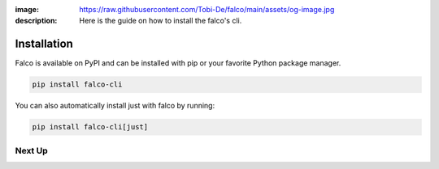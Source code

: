 :image: https://raw.githubusercontent.com/Tobi-De/falco/main/assets/og-image.jpg
:description: Here is the guide on how to install the falco's cli.

Installation
============

Falco is available on PyPI and can be installed with pip or your favorite Python package manager.

.. code-block:: shell

    pip install falco-cli

You can also automatically install just with falco by running:

.. code-block:: shell

    pip install falco-cli[just]

Next Up
-------

.. grid:: 1 1 1 2
    :class-row: surface
    :gutter: 2
    :padding: 0

    .. grid-item-card:: :octicon:`terminal` The CLI
      :link: the_cli/index
      :link-type: doc

      The documentation for the ``falco`` command line interface (CLI).

    .. grid-item-card:: :octicon:`book` Guides
      :link: guides/index
      :link-type: doc

      A collection of guides on common web development topics and how to address them in django.

